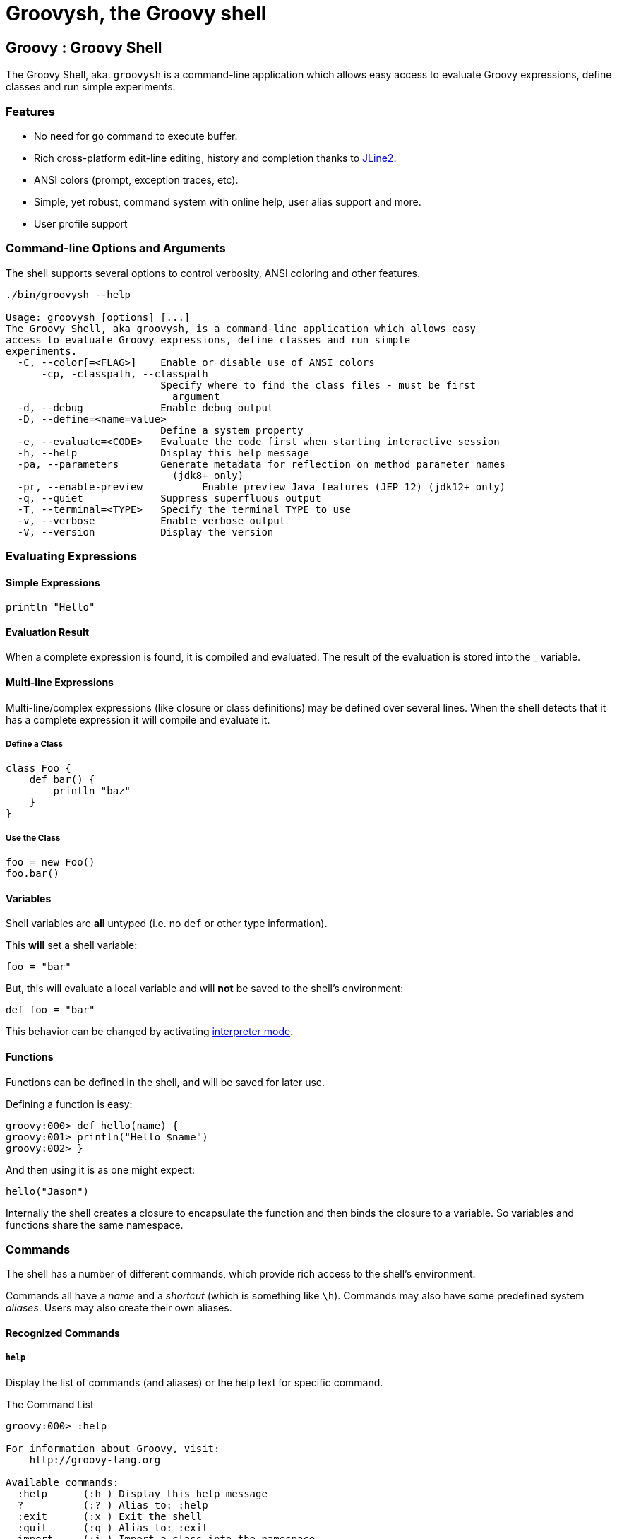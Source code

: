 //////////////////////////////////////////

  Licensed to the Apache Software Foundation (ASF) under one
  or more contributor license agreements.  See the NOTICE file
  distributed with this work for additional information
  regarding copyright ownership.  The ASF licenses this file
  to you under the Apache License, Version 2.0 (the
  "License"); you may not use this file except in compliance
  with the License.  You may obtain a copy of the License at

    http://www.apache.org/licenses/LICENSE-2.0

  Unless required by applicable law or agreed to in writing,
  software distributed under the License is distributed on an
  "AS IS" BASIS, WITHOUT WARRANTIES OR CONDITIONS OF ANY
  KIND, either express or implied.  See the License for the
  specific language governing permissions and limitations
  under the License.

//////////////////////////////////////////

= Groovysh, the Groovy shell

== Groovy : Groovy Shell

The Groovy Shell, aka. `groovysh` is a command-line application which
allows easy access to evaluate Groovy expressions, define classes and
run simple experiments.

[[GroovyShell-Features]]
=== Features

* No need for `go` command to execute buffer.
* Rich cross-platform edit-line editing, history and completion thanks
to https://github.com/jline/jline2[JLine2].
* ANSI colors (prompt, exception traces, etc).
* Simple, yet robust, command system with online help, user alias
support and more.
* User profile support

[[GroovyShell-Command-lineOptionsandArguments]]
=== Command-line Options and Arguments

The shell supports several options to control verbosity, ANSI coloring
and other features.

[source,groovy]
-----------------------------------------------------------------
./bin/groovysh --help

Usage: groovysh [options] [...]
The Groovy Shell, aka groovysh, is a command-line application which allows easy
access to evaluate Groovy expressions, define classes and run simple
experiments.
  -C, --color[=<FLAG>]    Enable or disable use of ANSI colors
      -cp, -classpath, --classpath
                          Specify where to find the class files - must be first
                            argument
  -d, --debug             Enable debug output
  -D, --define=<name=value>
                          Define a system property
  -e, --evaluate=<CODE>   Evaluate the code first when starting interactive session
  -h, --help              Display this help message
  -pa, --parameters       Generate metadata for reflection on method parameter names
                            (jdk8+ only)
  -pr, --enable-preview          Enable preview Java features (JEP 12) (jdk12+ only)
  -q, --quiet             Suppress superfluous output
  -T, --terminal=<TYPE>   Specify the terminal TYPE to use
  -v, --verbose           Enable verbose output
  -V, --version           Display the version
-----------------------------------------------------------------

[[GroovyShell-EvaluatingExpressions]]
=== Evaluating Expressions

[[GroovyShell-SimpleExpressions]]
==== Simple Expressions

[source,groovy]
---------------
println "Hello"
---------------

[[GroovyShell-EvaluationResult]]
==== Evaluation Result

When a complete expression is found, it is compiled and evaluated. The
result of the evaluation is stored into the _ variable.

[[GroovyShell-Multi-lineExpressions]]
==== Multi-line Expressions

Multi-line/complex expressions (like closure or class definitions) may
be defined over several lines. When the shell detects that it has a
complete expression it will compile and evaluate it.

[[GroovyShell-DefineaClass]]
===== Define a Class

[source,groovy]
---------------------
class Foo {
    def bar() {
        println "baz"
    }
}
---------------------

[[GroovyShell-UsetheClass]]
===== Use the Class

[source,groovy]
---------------
foo = new Foo()
foo.bar()
---------------

[[GroovyShell-Variables]]
==== Variables

Shell variables are *all* untyped (i.e. no `def` or other type information).

This *will* set a shell variable:

[source,groovy]
-----------
foo = "bar"
-----------

But, this will evaluate a local variable and will *not* be saved to the shell’s environment:

[source,groovy]
---------------
def foo = "bar"
---------------

This behavior can be changed by activating <<GroovyShell-InterpreterMode,interpreter mode>>.

[[GroovyShell-Functions]]
==== Functions

Functions can be defined in the shell, and will be saved for later use.

Defining a function is easy:

[source,groovy]
----------------------------------
groovy:000> def hello(name) {
groovy:001> println("Hello $name")
groovy:002> }
----------------------------------

And then using it is as one might expect:

[source,groovy]
--------------
hello("Jason")
--------------

Internally the shell creates a closure to encapsulate the function and
then binds the closure to a variable. So variables and functions share
the same namespace.

[[GroovyShell-Commands]]
=== Commands

The shell has a number of different commands, which provide rich access
to the shell’s environment.

Commands all have a _name_ and a _shortcut_ (which is something like
`\h`). Commands may also have some predefined system _aliases_. Users
may also create their own aliases.

[[GroovyShell-RecognizedCommands]]
==== Recognized Commands

[[GroovyShell-help]]
===== `help`

Display the list of commands (and aliases) or the help text for specific command.

[[GroovyShell-TheCommandList]]
The Command List

----------------------------------------------------------------------------------
groovy:000> :help

For information about Groovy, visit:
    http://groovy-lang.org

Available commands:
  :help      (:h ) Display this help message
  ?          (:? ) Alias to: :help
  :exit      (:x ) Exit the shell
  :quit      (:q ) Alias to: :exit
  import     (:i ) Import a class into the namespace
  :display   (:d ) Display the current buffer
  :clear     (:c ) Clear the buffer and reset the prompt counter
  :show      (:S ) Show variables, classes or imports
  :inspect   (:n ) Inspect a variable or the last result with the GUI object browser
  :purge     (:p ) Purge variables, classes, imports or preferences
  :edit      (:e ) Edit the current buffer
  :load      (:l ) Load a file or URL into the buffer
  .          (:. ) Alias to: :load
  :save      (:s ) Save the current buffer to a file
  :record    (:r ) Record the current session to a file
  :history   (:H ) Display, manage and recall edit-line history
  :alias     (:a ) Create an alias
  :set       (:= ) Set (or list) preferences
  :grab      (:g ) Add a dependency to the shell environment
  :register  (:rc) Register a new command with the shell
  :doc       (:D ) Open a browser window displaying the doc for the argument

For help on a specific command type:
    :help <command>
----------------------------------------------------------------------------------

[[GroovyShell-HelpforaCommand]]
Help for a Command

While in the interactive shell, you can ask for help for any command to
get more details about its syntax or function. Here is an example of
what happens when you ask for help for the `help` command:

------------------------------------------------------------
groovy:000> :help :help

usage: :help [<command>]

Display the list of commands or the help text for <command>.
------------------------------------------------------------

[[GroovyShell-exit]]
===== `exit`

Exit the shell.

This is the *only* way to exit the shell. Well, you can still `CTRL-C`,
but the shell will complain about an abnormal shutdown of the JVM.

[[GroovyShell-import]]
===== `import`

Add a custom import which will be included for all shell evaluations.

This command can be given at any time to add new imports.

[[GroovyShell-grab]]
===== `grab`

Grab a dependency (Maven, Ivy, etc.) from Internet sources or cache,
and add it to the Groovy Shell environment.

----
groovy:000> :grab 'com.google.guava:guava:19.0'
groovy:000> import com.google.common.collect.BiMap 
===> com.google.common.collect.BiMap
----

This command can be given at any time to add new dependencies.

[[GroovyShell-display]]
===== `display`

Display the contents of the current buffer.

This only displays the buffer of an incomplete expression. Once the
expression is complete, the buffer is rest. The prompt will update to
show the size of the current buffer as well.

[[GroovyShell-Example]]
Example

-----------------------
groovy:000> class Foo {
groovy:001> def bar
groovy:002> def baz() {
groovy:003> :display
 001> class Foo {
 002> def bar
 003> def baz() {
-----------------------

[[GroovyShell-clear]]
===== `clear`

Clears the current buffer, resetting the prompt counter to 000. Can be used to recover from compilation errors.

[[GroovyShell-show]]
===== `show`

Show variables, classes or preferences or imports.

[[GroovyShell-showvariables]]
`show variables`

--------------------------
groovy:000> :show variables
Variables:
  _ = true
--------------------------

[[GroovyShell-showclasses]]
`show classes`

[[GroovyShell-showimports]]
`show imports`

[[GroovyShell-showpreferences]]
`show preferences`

[[GroovyShell-showall]]
`show all`

[[GroovyShell-inspect]]
===== `inspect`

Opens the GUI object browser to inspect a variable or the result of the
last evaluation.

[[GroovyShell-purge]]
===== `purge`

Purges objects from the shell.

[[GroovyShell-purgevariables]]
`purge variables`

[[GroovyShell-purgeclasses]]
`purge classes`

[[GroovyShell-purgeimports]]
`purge imports`

[[GroovyShell-purgepreferences]]
`purge preferences`

[[GroovyShell-purgeall]]
`purge all`

[[GroovyShell-edit]]
===== `edit`

Edit the current buffer in an external editor.

Currently only works on UNIX systems which have the `EDITOR` environment
variable set, or have configured the `editor` preference.

[[GroovyShell-load]]
===== `load`

Load one or more files (or urls) into the buffer.

[[GroovyShell-save]]
===== `save`

Saves the buffer’s contents to a file.

[[GroovyShell-record]]
===== `record`

Record the current session to a file.

[[GroovyShell-recordstart]]
`record start`

[[GroovyShell-recordstop]]
`record stop`

[[GroovyShell-recordstatus]]
`record status`

[[GroovyShell-history]]
===== `history`

Display, manage and recall edit-line history.

[[GroovyShell-historyshow]]
`history show`

[[GroovyShell-historyrecall]]
`history recall`

[[GroovyShell-historyflush]]
`history flush`

[[GroovyShell-historyclear]]
`history clear`

[[GroovyShell-alias]]
===== `alias`

Create an alias.

[[GroovyShell-doc]]
===== `doc`

Opens a browser with documentation for the provided class. For example:

----
groovy:000> :doc java.util.List
http://docs.oracle.com/javase/7/docs/api/java/util/List.html
http://docs.groovy-lang.org/2.4.2-SNAPSHOT/html/groovy-jdk/java/util/List.html
----

will open two windows (or tabs, depending on your browser):

* one for the JDK documentation
* one for the GDK documentation

[[GroovyShell-set]]
===== `set`

Set or list preferences.

[[GroovyShell-Preferences]]
=== Preferences

Some of aspects of `groovysh` behaviors can be customized by setting
preferences. Preferences are set using the `set` command or the `:=`
shortcut.

[[GroovyShell-RecognizedPreferences]]
==== Recognized Preferences

[[GroovyShell-InterpreterMode]]
===== `interpreterMode`

Allows the use of typed variables (i.e. `def` or other type information):

----
groovy:000> def x = 3
===> 3
groovy:000> x
===> 3
----

It's especially useful for copy&pasting code from tutorials etc. into the running session.

[[GroovyShell-verbosity]]
===== `verbosity`

Set the shell’s verbosity level. Expected to be one of:

* `DEBUG`
* `VERBOSE`
* `INFO`
* `QUIET`

Default is `INFO`.

If this preference is set to an invalid value, then the previous setting
will be used, or if there is none, then the preference is removed and
the default is used.

===== `colors`

Set the shell’s use of colors.

Default is `true`.

[[GroovyShell-show-last-result]]
===== `show-last-result`

Show the last result after an execution.

Default is `true`.

[[GroovyShell-sanitize-stack-trace]]
===== `sanitize-stack-trace`

Sanitize (trim-down/filter) stack traces.

Default is `true`.

[[GroovyShell-editor]]
===== `editor`

Configures the editor used by the `edit` command.

Default is the value of the system environment variable `EDITOR`.

Mac OS XTo use TextEdit, the default text editor on Mac OS X, configure:
set editor /Applications/TextEdit.app/Contents/MacOS/TextEdit

[[GroovyShell-SettingaPreference]]
==== Setting a Preference

-------------------
groovy:000> :set verbosity DEBUG
-------------------

[[GroovyShell-ListingPreferences]]
==== Listing Preferences

To list the current _set_ preferences (and their values):

----------------
groovy:000> :show preferences
----------------

Limitation: At the moment, there is no way to list all of the
known/available preferences to be set.

[[GroovyShell-ClearingPreferencesieResettingtoDefaults]]
==== Clearing Preferences (i.e. Resetting to Defaults)

-----------------
groovy:000> :purge preferences
-----------------

[[GroovyShell-UserProfileScriptsandState]]
=== User Profile Scripts and State

[[GroovyShell-ProfileScripts]]
==== Profile Scripts

[[GroovyShell-HOMEgroovygroovyshprofile]]
===== `$HOME/.groovy/groovysh.profile`

This script, if it exists, is loaded when the shell starts up.

[[GroovyShell-HOMEgroovygroovyshrc]]
===== `$HOME/.groovy/groovysh.rc`

This script, if it exists, is loaded when the shell enters interactive
mode.

[[GroovyShell-State]]
==== State

[[GroovyShell-HOMEgroovygroovyshhistory]]
===== `$HOME/.groovy/groovysh.history`

Edit-line history is stored in this file.

[[GroovyShell-register]]
=== Custom commands

The `register` command allows you to register custom commands in the shell. For example, writing the following
will register the `Stats` command:

----
groovy:000> :register Stats
----

where the `Stats` class is a class extending the `org.codehaus.groovy.tools.shell.CommandSupport` class. For example:

[source,groovy]
----
import org.codehaus.groovy.tools.shell.CommandSupport
import org.codehaus.groovy.tools.shell.Groovysh

class Stats extends CommandSupport {
    protected Stats(final Groovysh shell) {
        super(shell, 'stats', 'T')
    }

    public Object execute(List args) {
        println "Free memory: ${Runtime.runtime.freeMemory()}"
    }

}
----

Then the command can be called using:

----
groovy:000> :stats
stats
Free memory: 139474880
groovy:000>
----

Note that the command class must be found on classpath: you cannot define a new command from within the shell.

[[GroovyShell-Troubleshooting]]
=== Troubleshooting

Please https://issues.apache.org/jira/browse/GROOVY[report] any problems you
run into. Please be sure to mark the JIRA issue with the `Groovysh`
component.

[[GroovyShell-PlatformProblems]]
==== Platform Problems

[[GroovyShell-ProblemsloadingtheJLineDLL]]
===== Problems loading the JLine DLL

On Windows, https://github.com/jline/jline2[JLine2] (which is used for the fancy
shell input/history/completion fluff), uses a *tiny* DLL file to trick
the *evil* Windows faux-shell (`CMD.EXE` or `COMMAND.COM`) into
providing Java with unbuffered input. In some rare cases, this might
fail to load or initialize.

One solution is to disable the frills and use the unsupported terminal
instance. You can do that on the command-line using the `--terminal`
flag and set it to one of:

* `none`
* `false`
* `off`
* `jline.UnsupportedTerminal`

------------------------
groovysh --terminal=none
------------------------

[[GroovyShell-ProblemswithCygwinonWindows]]
===== Problems with Cygwin on Windows

Some people have issues when running groovysh with cygwin. If you have
troubles, the following may help:

------------------------
stty -icanon min 1 -echo
groovysh --terminal=unix
stty icanon echo
------------------------

[[GroovyShell-GMavenPlus]]
== GMavenPlus Maven Plugin
https://github.com/groovy/GMavenPlus[GMavenPlus] is a Maven plugin with goals
that support launching a Groovy Shell or Groovy Console bound to a Maven
project.

[[GroovyShell-GradleGroovyshPlugin]]
== Gradle Groovysh Plugin
https://github.com/tkruse/gradle-groovysh-plugin[Gradle Groovysh Plugin] is a Gradle plugin that provides gradle tasks to start a Groovy Shell bound to a Gradle project.
